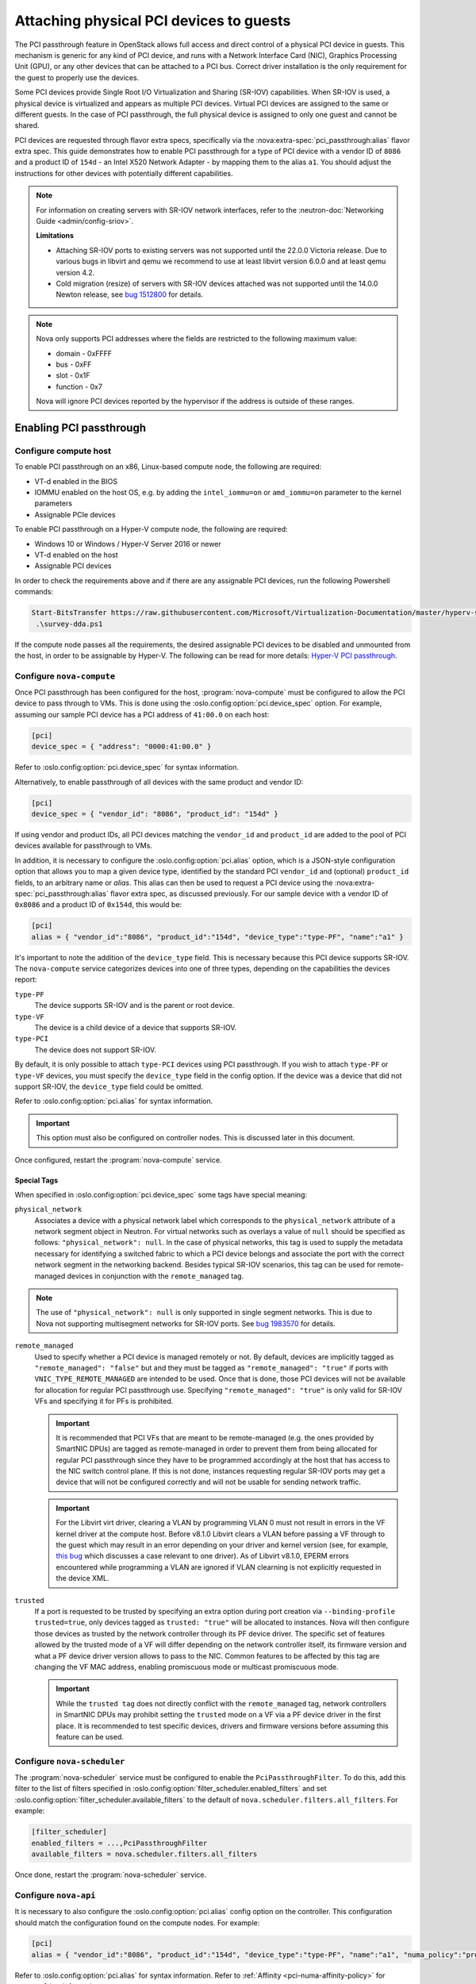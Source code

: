 ========================================
Attaching physical PCI devices to guests
========================================

The PCI passthrough feature in OpenStack allows full access and direct control
of a physical PCI device in guests. This mechanism is generic for any kind of
PCI device, and runs with a Network Interface Card (NIC), Graphics Processing
Unit (GPU), or any other devices that can be attached to a PCI bus. Correct
driver installation is the only requirement for the guest to properly use the
devices.

Some PCI devices provide Single Root I/O Virtualization and Sharing (SR-IOV)
capabilities. When SR-IOV is used, a physical device is virtualized and appears
as multiple PCI devices. Virtual PCI devices are assigned to the same or
different guests. In the case of PCI passthrough, the full physical device is
assigned to only one guest and cannot be shared.

PCI devices are requested through flavor extra specs, specifically via the
:nova:extra-spec:`pci_passthrough:alias` flavor extra spec.
This guide demonstrates how to enable PCI passthrough for a type of PCI device
with a vendor ID of ``8086`` and a product ID of ``154d`` - an Intel X520
Network Adapter - by mapping them to the alias ``a1``.
You should adjust the instructions for other devices with potentially different
capabilities.

.. note::

   For information on creating servers with SR-IOV network interfaces, refer to
   the :neutron-doc:`Networking Guide <admin/config-sriov>`.

   **Limitations**

   * Attaching SR-IOV ports to existing servers was not supported until the
     22.0.0 Victoria release. Due to various bugs in libvirt and qemu we
     recommend to use at least libvirt version 6.0.0 and at least qemu version
     4.2.
   * Cold migration (resize) of servers with SR-IOV devices attached was not
     supported until the 14.0.0 Newton release, see
     `bug 1512800 <https://bugs.launchpad.net/nova/+bug/1512880>`_ for details.

.. note::

   Nova only supports PCI addresses where the fields are restricted to the
   following maximum value:

   * domain - 0xFFFF
   * bus - 0xFF
   * slot - 0x1F
   * function - 0x7

   Nova will ignore PCI devices reported by the hypervisor if the address is
   outside of these ranges.

Enabling PCI passthrough
------------------------

Configure compute host
~~~~~~~~~~~~~~~~~~~~~~

To enable PCI passthrough on an x86, Linux-based compute node, the following
are required:

* VT-d enabled in the BIOS
* IOMMU enabled on the host OS, e.g. by adding the ``intel_iommu=on`` or
  ``amd_iommu=on`` parameter to the kernel parameters
* Assignable PCIe devices

To enable PCI passthrough on a Hyper-V compute node, the following are
required:

* Windows 10 or Windows / Hyper-V Server 2016 or newer
* VT-d enabled on the host
* Assignable PCI devices

In order to check the requirements above and if there are any assignable PCI
devices, run the following Powershell commands:

.. code-block:: console

    Start-BitsTransfer https://raw.githubusercontent.com/Microsoft/Virtualization-Documentation/master/hyperv-samples/benarm-powershell/DDA/survey-dda.ps1
     .\survey-dda.ps1

If the compute node passes all the requirements, the desired assignable PCI
devices to be disabled and unmounted from the host, in order to be assignable
by Hyper-V. The following can be read for more details: `Hyper-V PCI
passthrough`__.

.. __: https://devblogs.microsoft.com/scripting/passing-through-devices-to-hyper-v-vms-by-using-discrete-device-assignment/

Configure ``nova-compute``
~~~~~~~~~~~~~~~~~~~~~~~~~~

Once PCI passthrough has been configured for the host, :program:`nova-compute`
must be configured to allow the PCI device to pass through to VMs. This is done
using the :oslo.config:option:`pci.device_spec` option. For example,
assuming our sample PCI device has a PCI address of ``41:00.0`` on each host:

.. code-block:: ini

   [pci]
   device_spec = { "address": "0000:41:00.0" }

Refer to :oslo.config:option:`pci.device_spec` for syntax information.

Alternatively, to enable passthrough of all devices with the same product and
vendor ID:

.. code-block:: ini

   [pci]
   device_spec = { "vendor_id": "8086", "product_id": "154d" }

If using vendor and product IDs, all PCI devices matching the ``vendor_id`` and
``product_id`` are added to the pool of PCI devices available for passthrough
to VMs.

In addition, it is necessary to configure the :oslo.config:option:`pci.alias`
option, which is a JSON-style configuration option that allows you to map a
given device type, identified by the standard PCI ``vendor_id`` and (optional)
``product_id`` fields, to an arbitrary name or *alias*. This alias can then be
used to request a PCI device using the :nova:extra-spec:`pci_passthrough:alias`
flavor extra spec, as discussed previously.
For our sample device with a vendor ID of ``0x8086`` and a product ID of
``0x154d``, this would be:

.. code-block:: ini

   [pci]
   alias = { "vendor_id":"8086", "product_id":"154d", "device_type":"type-PF", "name":"a1" }

It's important to note the addition of the ``device_type`` field. This is
necessary because this PCI device supports SR-IOV. The ``nova-compute`` service
categorizes devices into one of three types, depending on the capabilities the
devices report:

``type-PF``
  The device supports SR-IOV and is the parent or root device.

``type-VF``
  The device is a child device of a device that supports SR-IOV.

``type-PCI``
  The device does not support SR-IOV.

By default, it is only possible to attach ``type-PCI`` devices using PCI
passthrough. If you wish to attach ``type-PF`` or ``type-VF`` devices, you must
specify the ``device_type`` field in the config option. If the device was a
device that did not support SR-IOV, the ``device_type`` field could be omitted.

Refer to :oslo.config:option:`pci.alias` for syntax information.

.. important::

   This option must also be configured on controller nodes. This is discussed later
   in this document.

Once configured, restart the :program:`nova-compute` service.

Special Tags
^^^^^^^^^^^^

When specified in :oslo.config:option:`pci.device_spec` some tags
have special meaning:

``physical_network``
  Associates a device with a physical network label which corresponds to the
  ``physical_network`` attribute of a network segment object in Neutron. For
  virtual networks such as overlays a value of ``null`` should be specified
  as follows: ``"physical_network": null``. In the case of physical networks,
  this tag is used to supply the metadata necessary for identifying a switched
  fabric to which a PCI device belongs and associate the port with the correct
  network segment in the networking backend. Besides typical SR-IOV scenarios,
  this tag can be used for remote-managed devices in conjunction with the
  ``remote_managed`` tag.

.. note::

   The use of ``"physical_network": null`` is only supported in single segment
   networks. This is due to Nova not supporting multisegment networks for
   SR-IOV ports. See
   `bug 1983570 <https://bugs.launchpad.net/nova/+bug/1983570>`_ for details.

``remote_managed``
  Used to specify whether a PCI device is managed remotely or not. By default,
  devices are implicitly tagged as ``"remote_managed": "false"`` but and they
  must be tagged as ``"remote_managed": "true"`` if ports with
  ``VNIC_TYPE_REMOTE_MANAGED`` are intended to be used. Once that is done,
  those PCI devices will not be available for allocation for regular
  PCI passthrough use. Specifying ``"remote_managed": "true"`` is only valid
  for SR-IOV VFs and specifying it for PFs is prohibited.

  .. important::
     It is recommended that PCI VFs that are meant to be remote-managed
     (e.g. the ones provided by SmartNIC DPUs) are tagged as remote-managed in
     order to prevent them from being allocated for regular PCI passthrough since
     they have to be programmed accordingly at the host that has access to the
     NIC switch control plane. If this is not done, instances requesting regular
     SR-IOV ports may get a device that will not be configured correctly and
     will not be usable for sending network traffic.

  .. important::
     For the Libvirt virt driver, clearing a VLAN by programming VLAN 0 must not
     result in errors in the VF kernel driver at the compute host. Before v8.1.0
     Libvirt clears a VLAN before passing a VF through to the guest which may
     result in an error depending on your driver and kernel version (see, for
     example, `this bug <https://bugs.launchpad.net/ubuntu/+source/linux/+bug/1957753>`_
     which discusses a case relevant to one driver). As of Libvirt v8.1.0, EPERM
     errors encountered while programming a VLAN are ignored if VLAN clearning is
     not explicitly requested in the device XML.

``trusted``
  If a port is requested to be trusted by specifying an extra option during
  port creation via ``--binding-profile trusted=true``, only devices tagged as
  ``trusted: "true"`` will be allocated to instances. Nova will then configure
  those devices as trusted by the network controller through its PF device driver.
  The specific set of features allowed by the trusted mode of a VF will differ
  depending on the network controller itself, its firmware version and what a PF
  device driver version allows to pass to the NIC. Common features to be affected
  by this tag are changing the VF MAC address, enabling promiscuous mode or
  multicast promiscuous mode.

  .. important::
     While the ``trusted tag`` does not directly conflict with the
     ``remote_managed`` tag, network controllers in SmartNIC DPUs may prohibit
     setting the ``trusted`` mode on a VF via a PF device driver in the first
     place. It is recommended to test specific devices, drivers and firmware
     versions before assuming this feature can be used.


Configure ``nova-scheduler``
~~~~~~~~~~~~~~~~~~~~~~~~~~~~

The :program:`nova-scheduler` service must be configured to enable the
``PciPassthroughFilter``. To do this, add this filter to the list of filters
specified in :oslo.config:option:`filter_scheduler.enabled_filters` and set
:oslo.config:option:`filter_scheduler.available_filters` to the default of
``nova.scheduler.filters.all_filters``. For example:

.. code-block:: ini

   [filter_scheduler]
   enabled_filters = ...,PciPassthroughFilter
   available_filters = nova.scheduler.filters.all_filters

Once done, restart the :program:`nova-scheduler` service.

Configure ``nova-api``
~~~~~~~~~~~~~~~~~~~~~~

It is necessary to also configure the :oslo.config:option:`pci.alias` config
option on the controller. This configuration should match the configuration
found on the compute nodes. For example:

.. code-block:: ini

   [pci]
   alias = { "vendor_id":"8086", "product_id":"154d", "device_type":"type-PF", "name":"a1", "numa_policy":"preferred" }

Refer to :oslo.config:option:`pci.alias` for syntax information.
Refer to :ref:`Affinity  <pci-numa-affinity-policy>` for ``numa_policy``
information.

Once configured, restart the :program:`nova-api` service.


Configuring a flavor or image
-----------------------------

Once the alias has been configured, it can be used for an flavor extra spec.
For example, to request two of the PCI devices referenced by alias ``a1``, run:

.. code-block:: console

   $ openstack flavor set m1.large --property "pci_passthrough:alias"="a1:2"

For more information about the syntax for ``pci_passthrough:alias``, refer to
:doc:`the documentation </configuration/extra-specs>`.


.. _pci-numa-affinity-policy:

PCI-NUMA affinity policies
--------------------------

By default, the libvirt driver enforces strict NUMA affinity for PCI devices,
be they PCI passthrough devices or neutron SR-IOV interfaces. This means that
by default a PCI device must be allocated from the same host NUMA node as at
least one of the instance's CPUs. This isn't always necessary, however, and you
can configure this policy using the
:nova:extra-spec:`hw:pci_numa_affinity_policy` flavor extra spec or equivalent
image metadata property. There are three possible values allowed:

**required**
    This policy means that nova will boot instances with PCI devices **only**
    if at least one of the NUMA nodes of the instance is associated with these
    PCI devices. It means that if NUMA node info for some PCI devices could not
    be determined, those PCI devices wouldn't be consumable by the instance.
    This provides maximum performance.

**socket**
    This policy means that the PCI device must be affined to the same host
    socket as at least one of the guest NUMA nodes. For example, consider a
    system with two sockets, each with two NUMA nodes, numbered node 0 and node
    1 on socket 0, and node 2 and node 3 on socket 1. There is a PCI device
    affined to node 0. An PCI instance with two guest NUMA nodes and the
    ``socket`` policy can be affined to either:

    * node 0 and node 1
    * node 0 and node 2
    * node 0 and node 3
    * node 1 and node 2
    * node 1 and node 3

    The instance cannot be affined to node 2 and node 3, as neither of those
    are on the same socket as the PCI device. If the other nodes are consumed
    by other instances and only nodes 2 and 3 are available, the instance
    will not boot.

**preferred**
    This policy means that ``nova-scheduler`` will choose a compute host
    with minimal consideration for the NUMA affinity of PCI devices.
    ``nova-compute`` will attempt a best effort selection of PCI devices
    based on NUMA affinity, however, if this is not possible then
    ``nova-compute`` will fall back to scheduling on a NUMA node that is not
    associated with the PCI device.

**legacy**
    This is the default policy and it describes the current nova behavior.
    Usually we have information about association of PCI devices with NUMA
    nodes. However, some PCI devices do not provide such information. The
    ``legacy`` value will mean that nova will boot instances with PCI device
    if either:

    * The PCI device is associated with at least one NUMA nodes on which the
      instance will be booted

    * There is no information about PCI-NUMA affinity available

For example, to configure a flavor to use the ``preferred`` PCI NUMA affinity
policy for any neutron SR-IOV interfaces attached by the user:

.. code-block:: console

   $ openstack flavor set $FLAVOR \
       --property hw:pci_numa_affinity_policy=preferred

You can also configure this for PCI passthrough devices by specifying the
policy in the alias configuration via :oslo.config:option:`pci.alias`. For more
information, refer to :oslo.config:option:`the documentation <pci.alias>`.
